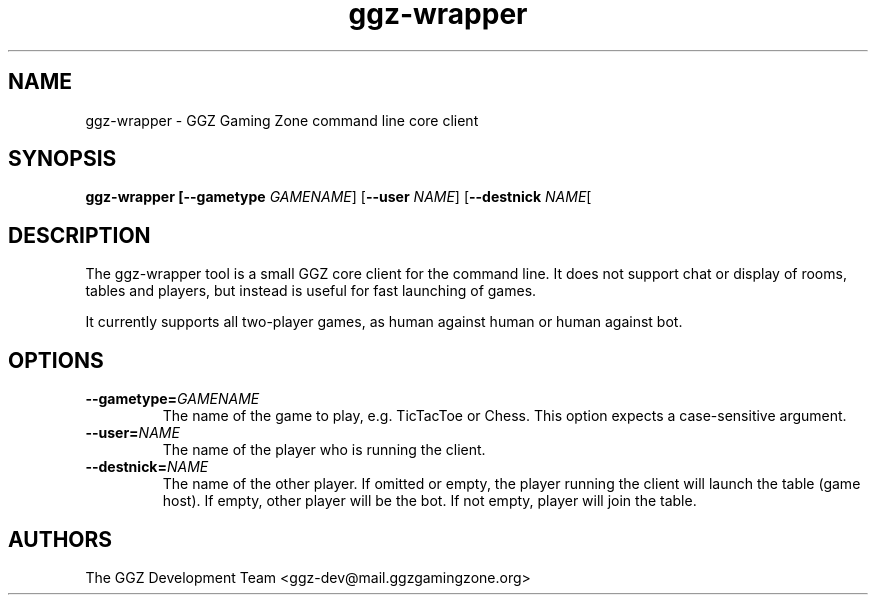 .TH "ggz-wrapper" "6" "0.0.11" "The GGZ Development Team" "GGZ Gaming Zone"
.SH "NAME"
.LP 
ggz\-wrapper \- GGZ Gaming Zone command line core client
.SH "SYNOPSIS"
.LP 
\fBggz\-wrapper [\-\-gametype\fR \fIGAMENAME\fP] [\fB\-\-user\fR \fINAME\fP] [\fB\-\-destnick\fR \fINAME\fP[
.SH "DESCRIPTION"
.LP 
The ggz-wrapper tool is a small GGZ core client for the command line.
It does not support chat or display of rooms, tables and players,
but instead is useful for fast launching of games.
.LP 
It currently supports all two-player games, as human against human or
human against bot.
.SH "OPTIONS"
.TP 
\fB\-\-gametype=\fR\fIGAMENAME\fP
The name of the game to play, e.g. TicTacToe or Chess.
This option expects a case-sensitive argument.
.TP 
\fB\-\-user=\fR\fINAME\fP
The name of the player who is running the client.
.TP 
\fB\-\-destnick=\fR\fINAME\fP
The name of the other player. If omitted or empty, the player running the client
will launch the table (game host). If empty, other player will be the bot.
If not empty, player will join the table.
.LP 
.SH "AUTHORS"
.LP 
The GGZ Development Team
<ggz\-dev@mail.ggzgamingzone.org>
